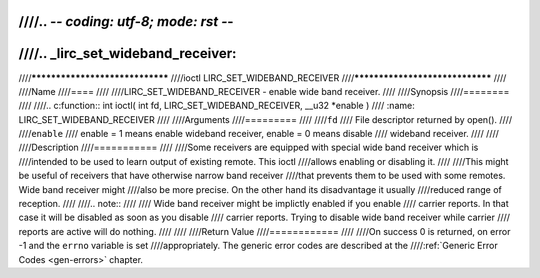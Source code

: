 ////.. -*- coding: utf-8; mode: rst -*-
////
////.. _lirc_set_wideband_receiver:
////
////********************************
////ioctl LIRC_SET_WIDEBAND_RECEIVER
////********************************
////
////Name
////====
////
////LIRC_SET_WIDEBAND_RECEIVER - enable wide band receiver.
////
////Synopsis
////========
////
////.. c:function:: int ioctl( int fd, LIRC_SET_WIDEBAND_RECEIVER, __u32 *enable )
////    :name: LIRC_SET_WIDEBAND_RECEIVER
////
////Arguments
////=========
////
////``fd``
////    File descriptor returned by open().
////
////``enable``
////    enable = 1 means enable wideband receiver, enable = 0 means disable
////    wideband receiver.
////
////
////Description
////===========
////
////Some receivers are equipped with special wide band receiver which is
////intended to be used to learn output of existing remote. This ioctl
////allows enabling or disabling it.
////
////This might be useful of receivers that have otherwise narrow band receiver
////that prevents them to be used with some remotes. Wide band receiver might
////also be more precise. On the other hand its disadvantage it usually
////reduced range of reception.
////
////.. note::
////
////    Wide band receiver might be implictly enabled if you enable
////    carrier reports. In that case it will be disabled as soon as you disable
////    carrier reports. Trying to disable wide band receiver while carrier
////    reports are active will do nothing.
////
////
////Return Value
////============
////
////On success 0 is returned, on error -1 and the ``errno`` variable is set
////appropriately. The generic error codes are described at the
////:ref:`Generic Error Codes <gen-errors>` chapter.

